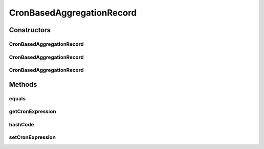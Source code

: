 .. java:import:: org.codehaus.jackson.annotate JsonIgnore

.. java:import:: org.codehaus.jackson.annotate JsonProperty

CronBasedAggregationRecord
==========================

.. java:package:: org.motechproject.event.aggregation.model.schedule
   :noindex:

.. java:type:: public class CronBasedAggregationRecord extends AggregationScheduleRecord implements CronBasedAggregation

Constructors
------------
CronBasedAggregationRecord
^^^^^^^^^^^^^^^^^^^^^^^^^^

.. java:constructor:: public CronBasedAggregationRecord()
   :outertype: CronBasedAggregationRecord

CronBasedAggregationRecord
^^^^^^^^^^^^^^^^^^^^^^^^^^

.. java:constructor:: public CronBasedAggregationRecord(CronBasedAggregationRequest request)
   :outertype: CronBasedAggregationRecord

CronBasedAggregationRecord
^^^^^^^^^^^^^^^^^^^^^^^^^^

.. java:constructor:: public CronBasedAggregationRecord(String cronExpression)
   :outertype: CronBasedAggregationRecord

Methods
-------
equals
^^^^^^

.. java:method:: @Override public boolean equals(Object o)
   :outertype: CronBasedAggregationRecord

getCronExpression
^^^^^^^^^^^^^^^^^

.. java:method:: @JsonIgnore @Override public String getCronExpression()
   :outertype: CronBasedAggregationRecord

hashCode
^^^^^^^^

.. java:method:: @Override public int hashCode()
   :outertype: CronBasedAggregationRecord

setCronExpression
^^^^^^^^^^^^^^^^^

.. java:method:: @JsonIgnore public void setCronExpression(String cronExpression)
   :outertype: CronBasedAggregationRecord

